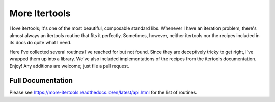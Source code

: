 ==============
More Itertools
==============

.. image:: https://coveralls.io/repos/github/erikrose/more-itertools/badge.svg?branch=master
  :target: https://coveralls.io/github/erikrose/more-itertools?branch=master

I love itertools; it's one of the most beautiful, composable standard libs.
Whenever I have an iteration problem, there's almost always an itertools
routine that fits it perfectly. Sometimes, however, neither itertools nor the
recipes included in its docs do quite what I need.

Here I've collected several routines I've reached for but not found. Since
they are deceptively tricky to get right, I've wrapped them up into a library.
We've also included implementations of the recipes from the itertools
documentation. Enjoy! Any additions are welcome; just file a pull request.


Full Documentation
==================

Please see https://more-itertools.readthedocs.io/en/latest/api.html for the
list of routines.
